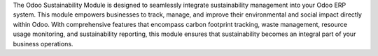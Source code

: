 The Odoo Sustainability Module is designed to seamlessly integrate sustainability management into your Odoo ERP system. This module empowers businesses to track, manage, and improve their environmental and social impact directly within Odoo. With comprehensive features that encompass carbon footprint tracking, waste management, resource usage monitoring, and sustainability reporting, this module ensures that sustainability becomes an integral part of your business operations.
